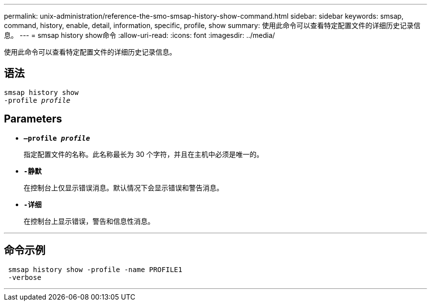 ---
permalink: unix-administration/reference-the-smo-smsap-history-show-command.html 
sidebar: sidebar 
keywords: smsap, command, history, enable, detail, information, specific, profile, show 
summary: 使用此命令可以查看特定配置文件的详细历史记录信息。 
---
= smsap history show命令
:allow-uri-read: 
:icons: font
:imagesdir: ../media/


[role="lead"]
使用此命令可以查看特定配置文件的详细历史记录信息。



== 语法

[listing, subs="+macros"]
----
pass:quotes[smsap history show
-profile _profile_]
----


== Parameters

* `*—profile _profile_*`
+
指定配置文件的名称。此名称最长为 30 个字符，并且在主机中必须是唯一的。

* `*-静默*`
+
在控制台上仅显示错误消息。默认情况下会显示错误和警告消息。

* `*-详细*`
+
在控制台上显示错误，警告和信息性消息。



'''


== 命令示例

[listing]
----
 smsap history show -profile -name PROFILE1
 -verbose
----
'''
